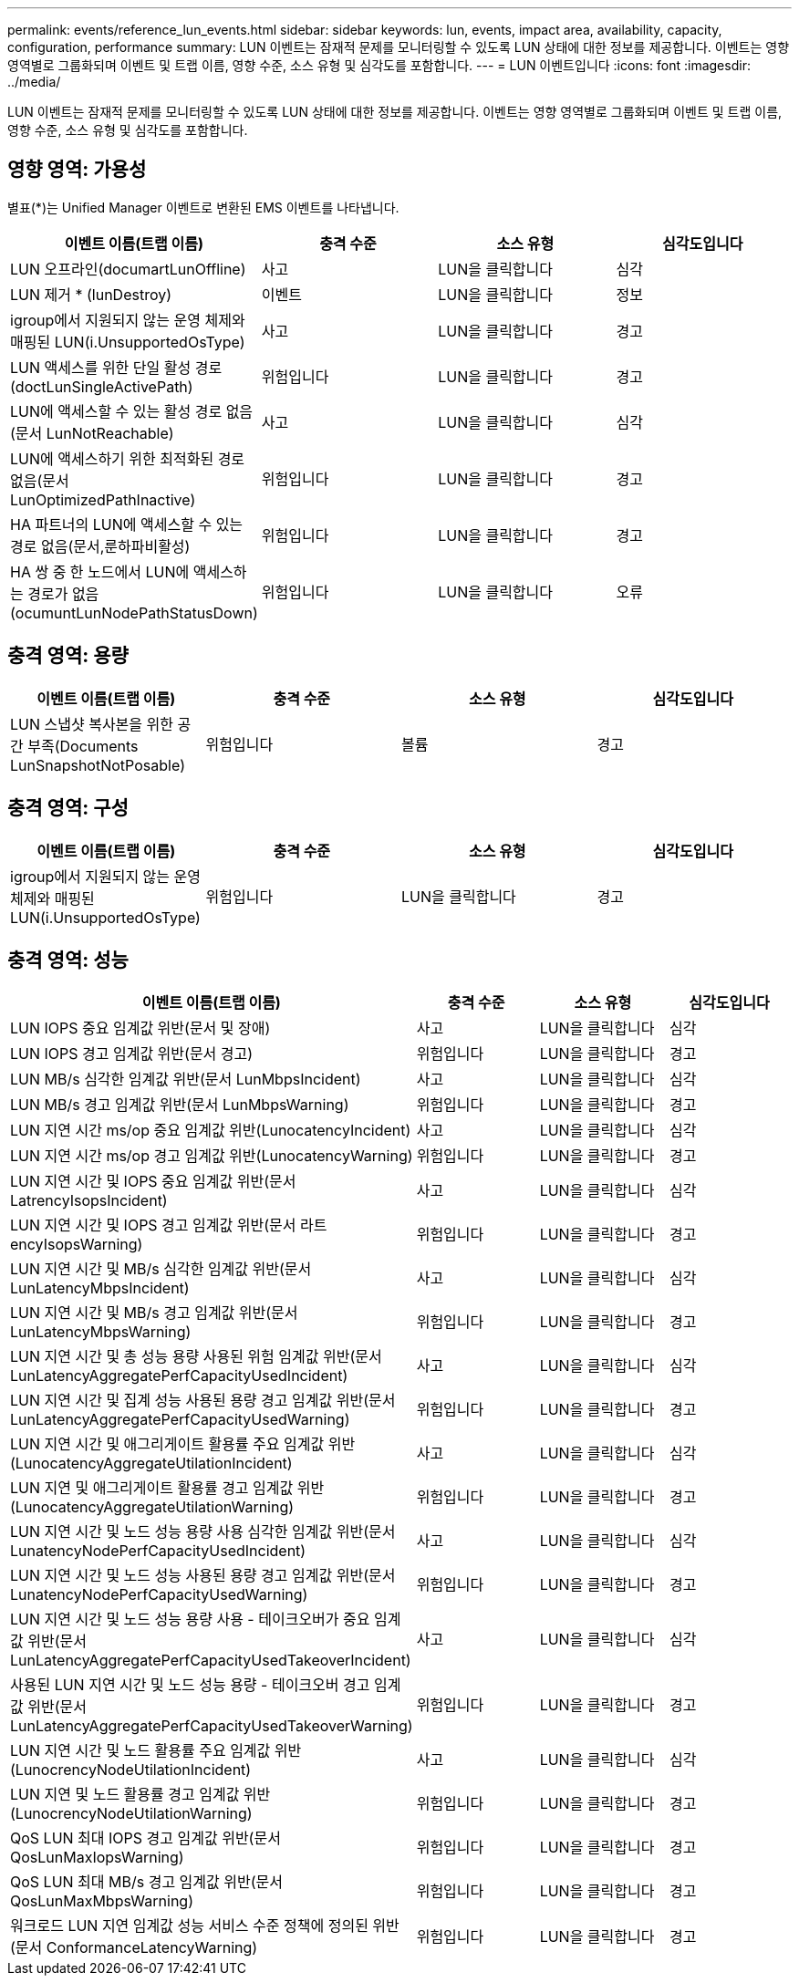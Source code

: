 ---
permalink: events/reference_lun_events.html 
sidebar: sidebar 
keywords: lun, events, impact area, availability, capacity, configuration, performance 
summary: LUN 이벤트는 잠재적 문제를 모니터링할 수 있도록 LUN 상태에 대한 정보를 제공합니다. 이벤트는 영향 영역별로 그룹화되며 이벤트 및 트랩 이름, 영향 수준, 소스 유형 및 심각도를 포함합니다. 
---
= LUN 이벤트입니다
:icons: font
:imagesdir: ../media/


[role="lead"]
LUN 이벤트는 잠재적 문제를 모니터링할 수 있도록 LUN 상태에 대한 정보를 제공합니다. 이벤트는 영향 영역별로 그룹화되며 이벤트 및 트랩 이름, 영향 수준, 소스 유형 및 심각도를 포함합니다.



== 영향 영역: 가용성

별표(*)는 Unified Manager 이벤트로 변환된 EMS 이벤트를 나타냅니다.

|===
| 이벤트 이름(트랩 이름) | 충격 수준 | 소스 유형 | 심각도입니다 


 a| 
LUN 오프라인(documartLunOffline)
 a| 
사고
 a| 
LUN을 클릭합니다
 a| 
심각



 a| 
LUN 제거 * (lunDestroy)
 a| 
이벤트
 a| 
LUN을 클릭합니다
 a| 
정보



 a| 
igroup에서 지원되지 않는 운영 체제와 매핑된 LUN(i.UnsupportedOsType)
 a| 
사고
 a| 
LUN을 클릭합니다
 a| 
경고



 a| 
LUN 액세스를 위한 단일 활성 경로(doctLunSingleActivePath)
 a| 
위험입니다
 a| 
LUN을 클릭합니다
 a| 
경고



 a| 
LUN에 액세스할 수 있는 활성 경로 없음(문서 LunNotReachable)
 a| 
사고
 a| 
LUN을 클릭합니다
 a| 
심각



 a| 
LUN에 액세스하기 위한 최적화된 경로 없음(문서 LunOptimizedPathInactive)
 a| 
위험입니다
 a| 
LUN을 클릭합니다
 a| 
경고



 a| 
HA 파트너의 LUN에 액세스할 수 있는 경로 없음(문서,룬하파비활성)
 a| 
위험입니다
 a| 
LUN을 클릭합니다
 a| 
경고



 a| 
HA 쌍 중 한 노드에서 LUN에 액세스하는 경로가 없음(ocumuntLunNodePathStatusDown)
 a| 
위험입니다
 a| 
LUN을 클릭합니다
 a| 
오류

|===


== 충격 영역: 용량

|===
| 이벤트 이름(트랩 이름) | 충격 수준 | 소스 유형 | 심각도입니다 


 a| 
LUN 스냅샷 복사본을 위한 공간 부족(Documents LunSnapshotNotPosable)
 a| 
위험입니다
 a| 
볼륨
 a| 
경고

|===


== 충격 영역: 구성

|===
| 이벤트 이름(트랩 이름) | 충격 수준 | 소스 유형 | 심각도입니다 


 a| 
igroup에서 지원되지 않는 운영 체제와 매핑된 LUN(i.UnsupportedOsType)
 a| 
위험입니다
 a| 
LUN을 클릭합니다
 a| 
경고

|===


== 충격 영역: 성능

|===
| 이벤트 이름(트랩 이름) | 충격 수준 | 소스 유형 | 심각도입니다 


 a| 
LUN IOPS 중요 임계값 위반(문서 및 장애)
 a| 
사고
 a| 
LUN을 클릭합니다
 a| 
심각



 a| 
LUN IOPS 경고 임계값 위반(문서 경고)
 a| 
위험입니다
 a| 
LUN을 클릭합니다
 a| 
경고



 a| 
LUN MB/s 심각한 임계값 위반(문서 LunMbpsIncident)
 a| 
사고
 a| 
LUN을 클릭합니다
 a| 
심각



 a| 
LUN MB/s 경고 임계값 위반(문서 LunMbpsWarning)
 a| 
위험입니다
 a| 
LUN을 클릭합니다
 a| 
경고



 a| 
LUN 지연 시간 ms/op 중요 임계값 위반(LunocatencyIncident)
 a| 
사고
 a| 
LUN을 클릭합니다
 a| 
심각



 a| 
LUN 지연 시간 ms/op 경고 임계값 위반(LunocatencyWarning)
 a| 
위험입니다
 a| 
LUN을 클릭합니다
 a| 
경고



 a| 
LUN 지연 시간 및 IOPS 중요 임계값 위반(문서 LatrencyIsopsIncident)
 a| 
사고
 a| 
LUN을 클릭합니다
 a| 
심각



 a| 
LUN 지연 시간 및 IOPS 경고 임계값 위반(문서 라트encyIsopsWarning)
 a| 
위험입니다
 a| 
LUN을 클릭합니다
 a| 
경고



 a| 
LUN 지연 시간 및 MB/s 심각한 임계값 위반(문서 LunLatencyMbpsIncident)
 a| 
사고
 a| 
LUN을 클릭합니다
 a| 
심각



 a| 
LUN 지연 시간 및 MB/s 경고 임계값 위반(문서 LunLatencyMbpsWarning)
 a| 
위험입니다
 a| 
LUN을 클릭합니다
 a| 
경고



 a| 
LUN 지연 시간 및 총 성능 용량 사용된 위험 임계값 위반(문서 LunLatencyAggregatePerfCapacityUsedIncident)
 a| 
사고
 a| 
LUN을 클릭합니다
 a| 
심각



 a| 
LUN 지연 시간 및 집계 성능 사용된 용량 경고 임계값 위반(문서 LunLatencyAggregatePerfCapacityUsedWarning)
 a| 
위험입니다
 a| 
LUN을 클릭합니다
 a| 
경고



 a| 
LUN 지연 시간 및 애그리게이트 활용률 주요 임계값 위반(LunocatencyAggregateUtilationIncident)
 a| 
사고
 a| 
LUN을 클릭합니다
 a| 
심각



 a| 
LUN 지연 및 애그리게이트 활용률 경고 임계값 위반(LunocatencyAggregateUtilationWarning)
 a| 
위험입니다
 a| 
LUN을 클릭합니다
 a| 
경고



 a| 
LUN 지연 시간 및 노드 성능 용량 사용 심각한 임계값 위반(문서 LunatencyNodePerfCapacityUsedIncident)
 a| 
사고
 a| 
LUN을 클릭합니다
 a| 
심각



 a| 
LUN 지연 시간 및 노드 성능 사용된 용량 경고 임계값 위반(문서 LunatencyNodePerfCapacityUsedWarning)
 a| 
위험입니다
 a| 
LUN을 클릭합니다
 a| 
경고



 a| 
LUN 지연 시간 및 노드 성능 용량 사용 - 테이크오버가 중요 임계값 위반(문서 LunLatencyAggregatePerfCapacityUsedTakeoverIncident)
 a| 
사고
 a| 
LUN을 클릭합니다
 a| 
심각



 a| 
사용된 LUN 지연 시간 및 노드 성능 용량 - 테이크오버 경고 임계값 위반(문서 LunLatencyAggregatePerfCapacityUsedTakeoverWarning)
 a| 
위험입니다
 a| 
LUN을 클릭합니다
 a| 
경고



 a| 
LUN 지연 시간 및 노드 활용률 주요 임계값 위반(LunocrencyNodeUtilationIncident)
 a| 
사고
 a| 
LUN을 클릭합니다
 a| 
심각



 a| 
LUN 지연 및 노드 활용률 경고 임계값 위반(LunocrencyNodeUtilationWarning)
 a| 
위험입니다
 a| 
LUN을 클릭합니다
 a| 
경고



 a| 
QoS LUN 최대 IOPS 경고 임계값 위반(문서 QosLunMaxIopsWarning)
 a| 
위험입니다
 a| 
LUN을 클릭합니다
 a| 
경고



 a| 
QoS LUN 최대 MB/s 경고 임계값 위반(문서 QosLunMaxMbpsWarning)
 a| 
위험입니다
 a| 
LUN을 클릭합니다
 a| 
경고



 a| 
워크로드 LUN 지연 임계값 성능 서비스 수준 정책에 정의된 위반(문서 ConformanceLatencyWarning)
 a| 
위험입니다
 a| 
LUN을 클릭합니다
 a| 
경고

|===